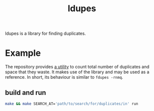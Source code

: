 #+TITLE: ldupes

ldupes is a library for finding duplicates.

* Example
  The repository provides [[file:ldupes-run.c][a utility]] to count total number of duplicates and
  space that they waste. It makes use of the library and may be used as a
  reference. In short, its behaviour is similar to ~fdupes -rnmq~. 
  
** build and run
   #+BEGIN_SRC sh
     make && make SEARCH_AT='path/to/search/for/duplicates/in' run
   #+END_SRC

